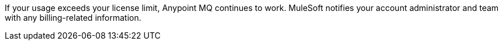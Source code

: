 //MQ FAQ SHARED
//tag::faqUsageOverage[]
If your usage exceeds your license limit, Anypoint MQ continues to work.
MuleSoft notifies your account administrator and team with any billing-related information.
//end::faqUsageOverage[]
